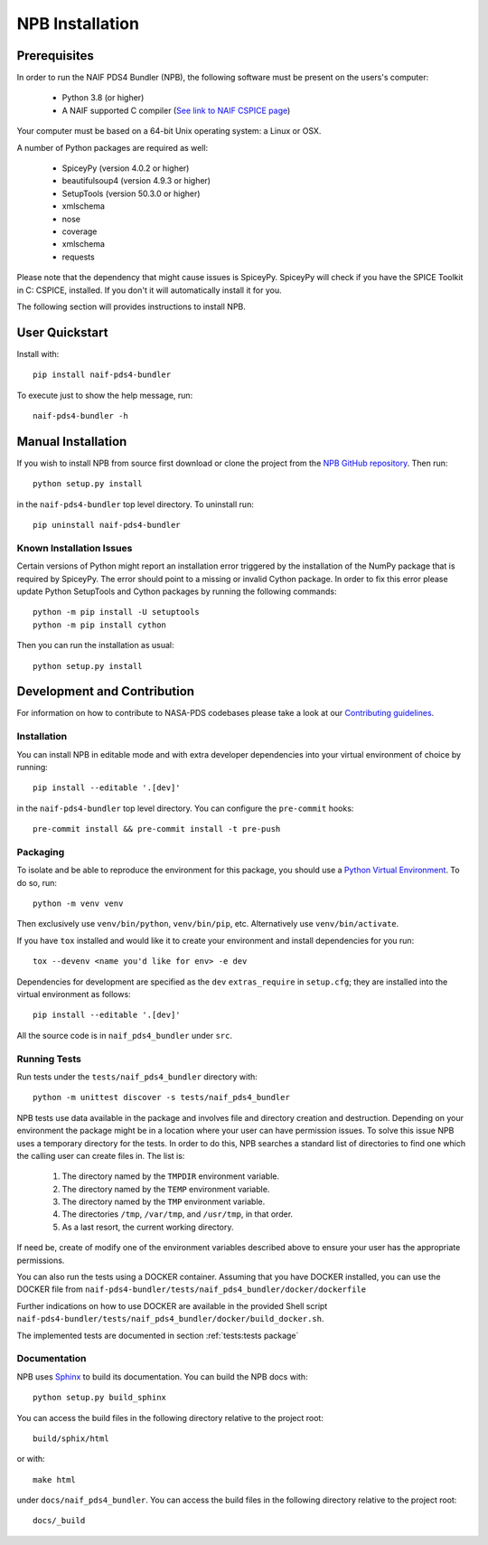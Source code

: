 NPB Installation
================

Prerequisites
-------------

In order to run the NAIF PDS4 Bundler (NPB), the following software must be
present on the users's computer:

   * Python 3.8 (or higher)
   * A NAIF supported C compiler (`See link to NAIF CSPICE page <https://naif.jpl.nasa.gov/naif/toolkit_C.html>`_)

Your computer must be based on a 64-bit Unix operating system: a Linux or OSX.

A number of Python packages are required as well:

   * SpiceyPy (version 4.0.2 or higher)
   * beautifulsoup4 (version 4.9.3 or higher)
   * SetupTools (version 50.3.0 or higher)
   * xmlschema
   * nose
   * coverage
   * xmlschema
   * requests

Please note that the dependency that might cause issues is SpiceyPy. SpiceyPy
will check if you have the SPICE Toolkit in C: CSPICE, installed. If you don't
it will automatically install it for you.

The following section will provides instructions to install NPB.


User Quickstart
---------------

Install with::

    pip install naif-pds4-bundler

To execute just to show the help message, run::

    naif-pds4-bundler -h


Manual Installation
-------------------

If you wish to install NPB from source first download or clone the project
from the `NPB GitHub repository <https://github.com/NASA-PDS/naif-pds4-bundler>`_.
Then run::

   python setup.py install

in the ``naif-pds4-bundler`` top level directory. To uninstall run::

   pip uninstall naif-pds4-bundler


Known Installation Issues
^^^^^^^^^^^^^^^^^^^^^^^^^

Certain versions of Python might report an installation error triggered by
the installation of the NumPy package that is required by SpiceyPy. The error
should point to a missing or invalid Cython package. In order to fix this error
please update Python SetupTools and Cython packages by running the following
commands::

   python -m pip install -U setuptools
   python -m pip install cython

Then you can run the installation as usual::

   python setup.py install


Development and Contribution
----------------------------

For information on how to contribute to NASA-PDS codebases please take a
look at our
`Contributing guidelines <https://github.com/NASA-PDS/.github/blob/main/CONTRIBUTING.md>`_.


Installation
^^^^^^^^^^^^

You can install NPB in editable mode and with extra developer dependencies into
your virtual environment of choice by running::

    pip install --editable '.[dev]'

in the ``naif-pds4-bundler`` top level directory. You can configure
the ``pre-commit`` hooks::

   pre-commit install && pre-commit install -t pre-push


Packaging
^^^^^^^^^

To isolate and be able to reproduce the environment for this package,
you should use a
`Python Virtual Environment <https://docs.python.org/3/tutorial/venv.html>`_.
To do so, run::

    python -m venv venv

Then exclusively use ``venv/bin/python``, ``venv/bin/pip``, etc.
Alternatively  use ``venv/bin/activate``.

If you have ``tox`` installed and would like it to create your environment and
install dependencies for you run::

    tox --devenv <name you'd like for env> -e dev

Dependencies for development are specified as the ``dev`` ``extras_require``
in ``setup.cfg``; they are installed into the virtual environment as follows::

    pip install --editable '.[dev]'

All the source code is in ``naif_pds4_bundler`` under ``src``.


Running Tests
^^^^^^^^^^^^^

Run tests under the ``tests/naif_pds4_bundler`` directory with::

    python -m unittest discover -s tests/naif_pds4_bundler

NPB tests use data available in the package and involves file and directory
creation and destruction. Depending on your environment the package might be
in a location where your user can have permission issues. To solve this issue
NPB uses a temporary directory for the tests. In order to do this, NPB searches
a standard list of directories to find one which the calling user can create
files in. The list is:

   #. The directory named by the ``TMPDIR`` environment variable.

   #. The directory named by the ``TEMP`` environment variable.

   #. The directory named by the ``TMP`` environment variable.

   #. The directories ``/tmp``, ``/var/tmp``, and ``/usr/tmp``, in that order.

   #. As a last resort, the current working directory.

If need be, create of modify one of the environment variables described above
to ensure your user has the appropriate permissions.

You can also run the tests using a DOCKER container. Assuming that you have
DOCKER installed, you can use the DOCKER file from
``naif-pds4-bundler/tests/naif_pds4_bundler/docker/dockerfile``

Further indications on how to use DOCKER are available in the provided Shell
script ``naif-pds4-bundler/tests/naif_pds4_bundler/docker/build_docker.sh``.

The implemented tests are documented in section :ref:`tests:tests package`


Documentation
^^^^^^^^^^^^^

NPB uses `Sphinx <https://www.sphinx-doc.org/en/master/>`_ to build its
documentation. You can build the NPB docs with::

    python setup.py build_sphinx

You can access the build files in the following directory relative to the
project root::

    build/sphix/html

or with::

    make html

under ``docs/naif_pds4_bundler``. You can access the build files in the following directory relative to the
project root::

    docs/_build
